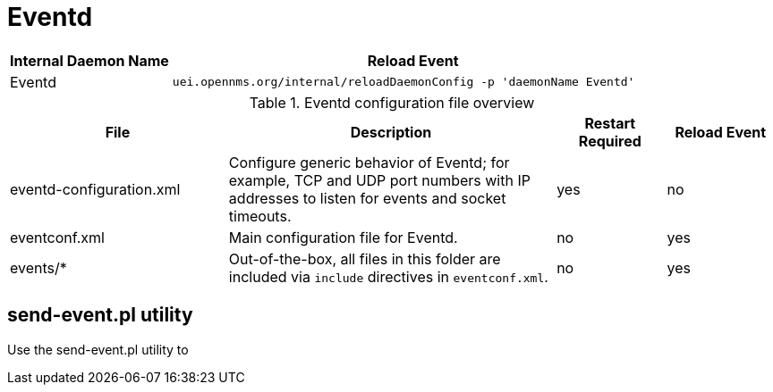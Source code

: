 
[[ga-opennms-operation-daemon-config-files-eventd]]
= Eventd

[options="header"]
[cols="1,3"]
|===
| Internal Daemon Name | Reload Event
| Eventd            | `uei.opennms.org/internal/reloadDaemonConfig -p 'daemonName Eventd'`
|===

.Eventd configuration file overview
[options="header"]
[cols="2,3,1,1"]
|===
| File
| Description
| Restart Required
| Reload Event

| eventd-configuration.xml
| Configure generic behavior of Eventd; for example, TCP and UDP port numbers with IP addresses to listen for events and socket timeouts.
| yes
| no

| eventconf.xml
| Main configuration file for Eventd.
| no
| yes

| events/*
| Out-of-the-box, all files in this folder are included via `include` directives in `eventconf.xml`.
| no
| yes
|===

== send-event.pl utility

Use the send-event.pl utility to